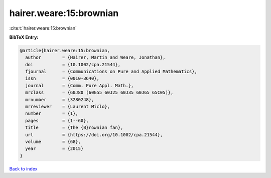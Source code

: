 hairer.weare:15:brownian
========================

:cite:t:`hairer.weare:15:brownian`

**BibTeX Entry:**

.. code-block:: bibtex

   @article{hairer.weare:15:brownian,
     author        = {Hairer, Martin and Weare, Jonathan},
     doi           = {10.1002/cpa.21544},
     fjournal      = {Communications on Pure and Applied Mathematics},
     issn          = {0010-3640},
     journal       = {Comm. Pure Appl. Math.},
     mrclass       = {60J80 (60G55 60J25 60J35 60J65 65C05)},
     mrnumber      = {3280248},
     mrreviewer    = {Laurent Miclo},
     number        = {1},
     pages         = {1--60},
     title         = {The {B}rownian fan},
     url           = {https://doi.org/10.1002/cpa.21544},
     volume        = {68},
     year          = {2015}
   }

`Back to index <../By-Cite-Keys.html>`_
